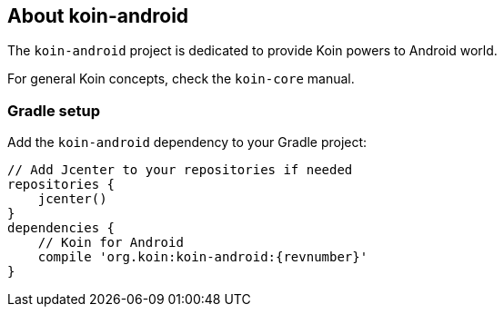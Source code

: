 == About koin-android

The `koin-android` project is dedicated to provide Koin powers to Android world. 

For general Koin concepts, check the `koin-core` manual.

=== Gradle setup

Add the `koin-android` dependency to your Gradle project:

[source,gradle,subs="attributes"]
----
// Add Jcenter to your repositories if needed
repositories {
    jcenter()
}
dependencies {
    // Koin for Android
    compile 'org.koin:koin-android:{revnumber}'
}
----